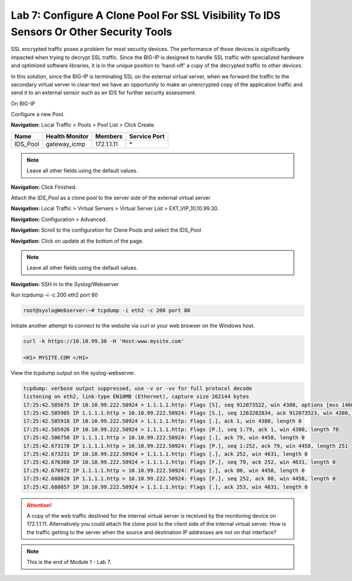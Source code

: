 Lab 7: Configure A Clone Pool For SSL Visibility To IDS Sensors Or Other Security Tools
================================================================================

SSL encrypted traffic poses a problem for most security devices. The performance of those devices is significantly impacted when trying to decrypt SSL traffic. Since the BIG-IP is designed to handle SSL traffic with specialized hardware and optimized software libraries, it is in the unique position to 'hand-off' a copy of the decrypted traffic to other devices.

In this solution, since the BIG-IP is terminating SSL on the external virtual server, when we forward the traffic to the secondary virtual server in clear-text we have an opportunity to make an unencrypted copy of the application traffic and send it to an external sensor such as an IDS for further security assessment.

On BIG-IP

Configure a new Pool.

**Navigation:** Local Traffic > Pools > Pool List > Click Create.

+-------------+----------------------+---------------+--------------------+
| **Name**    | **Health Monitor**   | **Members**   | **Service Port**   |
+=============+======================+===============+====================+
| IDS\_Pool   | gateway\_icmp        | 172.1.1.11    | \*                 |
+-------------+----------------------+---------------+--------------------+

|image58|

.. Note:: Leave all other fields using the default values.

**Navigation:** Click Finished.

Attach the *IDS\_Pool* as a clone pool to the server side of the external virtual server

**Navigation:** Local Traffic > Virtual Servers > Virtual Server List > EXT\_VIP\_10.10.99.30.

**Navigation:** Configuration > Advanced.

|image59|

**Navigation:** Scroll to the configuration for Clone Pools and select the IDS\_Pool

|image60|

**Navigation:** Click on update at the bottom of the page.

.. Note:: Leave all other fields using the default values.

**Navigation:** SSH in to the Syslog/Webserver

Run tcpdump –i -c 200 eth2 port 80

.. code-block:: console

   root@syslogWebserver:~# tcpdump -i eth2 -c 200 port 80

Initiate another attempt to connect to the website via curl or your web browser on the Windows host.

.. code-block:: console

   curl -k https://10.10.99.30 -H 'Host:www.mysite.com'

   <H1> MYSITE.COM </H1>

View the tcpdump output on the syslog-webserver.

.. code-block:: console

   tcpdump: verbose output suppressed, use -v or -vv for full protocol decode
   listening on eth2, link-type EN10MB (Ethernet), capture size 262144 bytes
   17:25:42.585675 IP 10.10.99.222.50924 > 1.1.1.1.http: Flags [S], seq 912073522, win 4380, options [mss 1460,sackOK,eol], length 0
   17:25:42.585905 IP 1.1.1.1.http > 10.10.99.222.50924: Flags [S.], seq 1263282834, ack 912073523, win 4380, options [mss 1460,sackOK,eol], length 0
   17:25:42.585918 IP 10.10.99.222.50924 > 1.1.1.1.http: Flags [.], ack 1, win 4380, length 0
   17:25:42.585926 IP 10.10.99.222.50924 > 1.1.1.1.http: Flags [P.], seq 1:79, ack 1, win 4380, length 78
   17:25:42.586750 IP 1.1.1.1.http > 10.10.99.222.50924: Flags [.], ack 79, win 4458, length 0
   17:25:42.673178 IP 1.1.1.1.http > 10.10.99.222.50924: Flags [P.], seq 1:252, ack 79, win 4458, length 251
   17:25:42.673231 IP 10.10.99.222.50924 > 1.1.1.1.http: Flags [.], ack 252, win 4631, length 0
   17:25:42.676360 IP 10.10.99.222.50924 > 1.1.1.1.http: Flags [F.], seq 79, ack 252, win 4631, length 0
   17:25:42.676972 IP 1.1.1.1.http > 10.10.99.222.50924: Flags [.], ack 80, win 4458, length 0
   17:25:42.688028 IP 1.1.1.1.http > 10.10.99.222.50924: Flags [F.], seq 252, ack 80, win 4458, length 0
   17:25:42.688057 IP 10.10.99.222.50924 > 1.1.1.1.http: Flags [.], ack 253, win 4631, length 0

.. ATTENTION:: A copy of the web traffic destined for the internal virtual server is received by the monitoring device on 172.1.1.11. Alternatively you could attach the clone pool to the client side of the internal virtual server. How is the traffic getting to the server when the source and destination IP addresses are not on that interface?

.. NOTE:: This is the end of Module 1 - Lab 7.

.. |image58| image:: /_static/class2/image58.png
   :width: 5.65139in
   :height: 5.75556in
.. |image59| image:: /_static/class2/image59.png
   :width: 4.66626in
   :height: 4.24264in
.. |image60| image:: /_static/class2/image60.png
   :width: 4.83440in
   :height: 2.18569in
